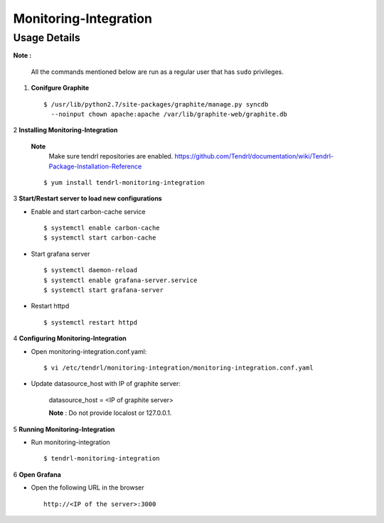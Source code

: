 Monitoring-Integration
=======================

Usage Details
--------------


**Note :**

  All the commands mentioned below are run as a regular user that has ``sudo``
  privileges.

1. **Conifgure Graphite**

   ::

        $ /usr/lib/python2.7/site-packages/graphite/manage.py syncdb 
          --noinput chown apache:apache /var/lib/graphite-web/graphite.db


2 **Installing Monitoring-Integration**

 **Note**
      Make sure tendrl repositories are enabled.
      https://github.com/Tendrl/documentation/wiki/Tendrl-Package-Installation-Reference

 ::
    
      $ yum install tendrl-monitoring-integration


3 **Start/Restart server to load new configurations**

* Enable and start carbon-cache service

  ::

      $ systemctl enable carbon-cache
      $ systemctl start carbon-cache


* Start grafana server
  
  ::

      $ systemctl daemon-reload
      $ systemctl enable grafana-server.service
      $ systemctl start grafana-server

  
* Restart httpd

  ::

      $ systemctl restart httpd
	
4 **Configuring Monitoring-Integration**

* Open monitoring-integration.conf.yaml:

  ::
   
      $ vi /etc/tendrl/monitoring-integration/monitoring-integration.conf.yaml 

* Update datasource_host with IP of graphite server:

    datasource_host = <IP of graphite server>

    **Note** :  Do not provide localost or 127.0.0.1.


5 **Running Monitoring-Integration**

* Run monitoring-integration

  ::

      $ tendrl-monitoring-integration


6 **Open Grafana**

* Open the following URL in the browser

  ::

     http://<IP of the server>:3000
